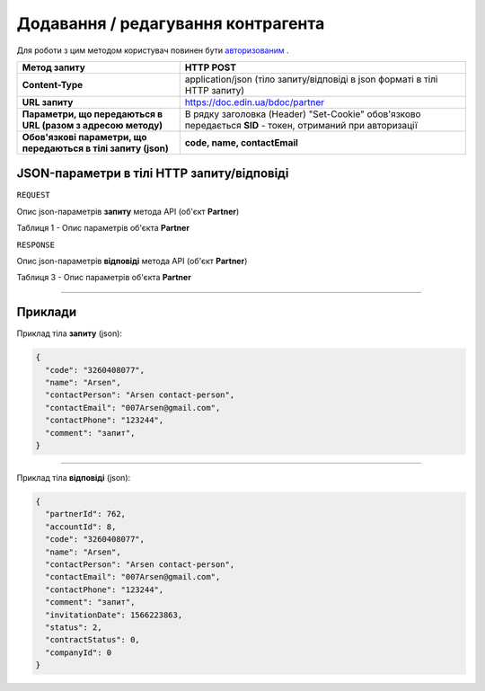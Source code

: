 #############################################################
**Додавання / редагування контрагента**
#############################################################

Для роботи з цим методом користувач повинен бути `авторизованим <https://wiki-df.edin.ua/uk/latest/API_DOCflow/Methods/Authorization.html>`__ .

+----------------------------------------------------------------+------------------------------------------------------------------------------------------------------------+
|                        **Метод запиту**                        |                                               **HTTP POST**                                                |
+================================================================+============================================================================================================+
| **Content-Type**                                               | application/json (тіло запиту/відповіді в json форматі в тілі HTTP запиту)                                 |
+----------------------------------------------------------------+------------------------------------------------------------------------------------------------------------+
| **URL запиту**                                                 |   https://doc.edin.ua/bdoc/partner                                                                         |
+----------------------------------------------------------------+------------------------------------------------------------------------------------------------------------+
| **Параметри, що передаються в URL (разом з адресою методу)**   | В рядку заголовка (Header) "Set-Cookie" обов'язково передається **SID** - токен, отриманий при авторизації |
+----------------------------------------------------------------+------------------------------------------------------------------------------------------------------------+
| **Обов'язкові параметри, що передаються в тілі запиту (json)** | **code, name, contactEmail**                                                                               |
+----------------------------------------------------------------+------------------------------------------------------------------------------------------------------------+

**JSON-параметри в тілі HTTP запиту/відповіді**
*******************************************************************

``REQUEST``

Опис json-параметрів **запиту** метода API (об'єкт **Partner**)

Таблиця 1 - Опис параметрів об'єкта **Partner**

.. csv-table:: 
  :file: for_csv/Partner.csv
  :widths:  1, 12, 41
  :header-rows: 1
  :stub-columns: 0

``RESPONSE``

Опис json-параметрів **відповіді** метода API (об'єкт **Partner**)

Таблиця 3 - Опис параметрів об'єкта **Partner**

.. csv-table:: 
  :file: for_csv/Partner.csv
  :widths:  1, 12, 41
  :header-rows: 1
  :stub-columns: 0

--------------

**Приклади**
*****************

Приклад тіла **запиту** (json):

.. code:: ruby

  {
    "code": "3260408077",
    "name": "Arsen",
    "contactPerson": "Arsen contact-person",
    "contactEmail": "007Arsen@gmail.com",
    "contactPhone": "123244",
    "comment": "запит",
  }

--------------

Приклад тіла **відповіді** (json): 

.. code:: ruby

  {
    "partnerId": 762,
    "accountId": 8,
    "code": "3260408077",
    "name": "Arsen",
    "contactPerson": "Arsen contact-person",
    "contactEmail": "007Arsen@gmail.com",
    "contactPhone": "123244",
    "comment": "запит",
    "invitationDate": 1566223863,
    "status": 2,
    "contractStatus": 0,
    "companyId": 0
  }


